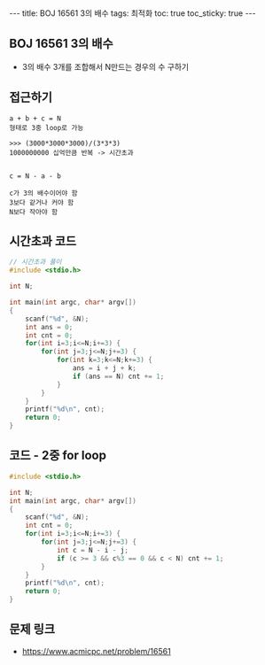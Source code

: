#+HTML: ---
#+HTML: title: BOJ 16561 3의 배수
#+HTML: tags: 최적화
#+HTML: toc: true
#+HTML: toc_sticky: true
#+HTML: ---
#+OPTIONS: ^:nil

** BOJ 16561 3의 배수
- 3의 배수 3개를 조합해서 N만드는 경우의 수 구하기

** 접근하기
#+BEGIN_EXAMPLE
a + b + c = N
형태로 3중 loop로 가능

>>> (3000*3000*3000)/(3*3*3)
1000000000 십억만큼 반복 -> 시간초과

#+END_EXAMPLE

#+BEGIN_EXAMPLE
c = N - a - b

c가 3의 배수이어야 함
3보다 같거나 커야 함
N보다 작아야 함
#+END_EXAMPLE

** 시간초과 코드
#+BEGIN_SRC cpp
// 시간초과 풀이
#include <stdio.h>

int N;

int main(int argc, char* argv[])
{
    scanf("%d", &N);
    int ans = 0;
    int cnt = 0;
    for(int i=3;i<=N;i+=3) {
        for(int j=3;j<=N;j+=3) {
            for(int k=3;k<=N;k+=3) {
                ans = i + j + k;  
                if (ans == N) cnt += 1;
            }
        }
    }
    printf("%d\n", cnt);
    return 0;
}
#+END_SRC
** 코드 - 2중 for loop
#+BEGIN_SRC cpp
#include <stdio.h>

int N;
int main(int argc, char* argv[])
{
    scanf("%d", &N);
    int cnt = 0;
    for(int i=3;i<=N;i+=3) {
        for(int j=3;j<=N;j+=3) {
            int c = N - i - j;  
            if (c >= 3 && c%3 == 0 && c < N) cnt += 1;
        }
    }
    printf("%d\n", cnt);
    return 0;
}
#+END_SRC

** 문제 링크
- https://www.acmicpc.net/problem/16561
